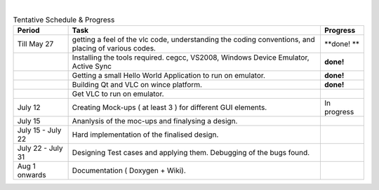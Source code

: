 .. raw:: mediawiki

   {{SoCProject|year=2010|student=[[User:Vnik|Kumar Anik]]|mentor=[[User:Geal|Geoffroy Couprie]]}}

| 

.. table:: Tentative Schedule & Progress

   =================== =================================================================================================== =============
   | Period            | Task                                                                                              | Progress
   =================== =================================================================================================== =============
   Till May 27         getting a feel of the vlc code, understanding the coding conventions, and placing of various codes. **done!
                                                                                                                           **
   |                   | Installing the tools required. cegcc, VS2008, Windows Device Emulator, Active Sync                **done!**
   |                   | Getting a small Hello World Application to run on emulator.                                       **done!**
   \                   Building Qt and VLC on wince platform.                                                              **done!**
   \                   Get VLC to run on emulator.                                                                        
   | July 12           Creating Mock-ups ( at least 3 ) for different GUI elements.                                        | In progress
   | July 15           Ananlysis of the moc-ups and finalysing a design.                                                   | 
   | July 15 - July 22 | Hard implementation of the finalised design.                                                      | 
   | July 22 - July 31 Designing Test cases and applying them. Debugging of the bugs found.                                | 
   Aug 1 onwards       Documentation ( Doxygen + Wiki).                                                                    | 
   =================== =================================================================================================== =============

.. raw:: mediawiki

   {{GSoC}}
